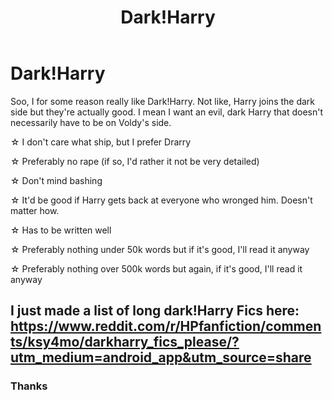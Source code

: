 #+TITLE: Dark!Harry

* Dark!Harry
:PROPERTIES:
:Author: BookHoarder_Phoenix
:Score: 1
:DateUnix: 1610540209.0
:DateShort: 2021-Jan-13
:FlairText: Request
:END:
Soo, I for some reason really like Dark!Harry. Not like, Harry joins the dark side but they're actually good. I mean I want an evil, dark Harry that doesn't necessarily have to be on Voldy's side.

☆ I don't care what ship, but I prefer Drarry

☆ Preferably no rape (if so, I'd rather it not be very detailed)

☆ Don't mind bashing

☆ It'd be good if Harry gets back at everyone who wronged him. Doesn't matter how.

☆ Has to be written well

☆ Preferably nothing under 50k words but if it's good, I'll read it anyway

☆ Preferably nothing over 500k words but again, if it's good, I'll read it anyway


** I just made a list of long dark!Harry Fics here: [[https://www.reddit.com/r/HPfanfiction/comments/ksy4mo/darkharry_fics_please/?utm_medium=android_app&utm_source=share]]
:PROPERTIES:
:Author: curiousmagpie_
:Score: 3
:DateUnix: 1610546678.0
:DateShort: 2021-Jan-13
:END:

*** Thanks
:PROPERTIES:
:Author: BookHoarder_Phoenix
:Score: 1
:DateUnix: 1610577767.0
:DateShort: 2021-Jan-14
:END:
